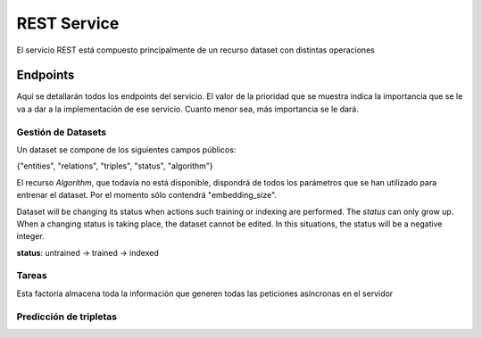 .. _restservice:


REST Service
============
.. Esto es una definición de primer nivel y tenemos que definir un buen diseño.
.. Partes de este servicio pueden quedar fuera del prácticum para continuar a
.. partir del TFG. Primero centrarnos en la parte servidor de
.. predicciones (para poder hacer pruebas). Por orden de prioridad.

    Server: Debería ofrecer los métodos para buscar entidades similares
    tanto por id, por uri, como por vector de embedding.

    Dataset: Creación de datasets desde un método a partir de un SPARQL
    endpoint y una query semilla o un path a un fichero Ntriples.
    El servicio debería crear un id único para el dataset para poder
    pasárselo al algoritmo de training.

    Algorithm: Encontrar el mejor modelo dado un dataset y
    rangos de parámetros.
    /algorithm/1
    Crear con petición asíncrona.
    POST /algorithm?dataset={id}&param1= &param2= etc...

El servicio REST está compuesto principalmente de un recurso dataset con
distintas operaciones

Endpoints
---------
Aquí se detallarán todos los endpoints del servicio. El valor de la prioridad
que se muestra indica la importancia que se le va a dar a la implementación
de ese servicio. Cuanto menor sea, más importancia se le dará.

Gestión de Datasets
```````````````````

Un dataset se compone de los siguientes campos públicos:

{"entities", "relations", "triples", "status", "algorithm"}

El recurso *Algorithm*, que todavía no está disponible, dispondrá de todos
los parámetros que se han utilizado para entrenar el dataset. Por el momento
sólo contendrá "embedding_size".

Dataset will be changing its status when actions such training or indexing
are performed. The *status* can only grow up. When a changing status is taking
place, the dataset cannot be edited. In this situations, the status will be
a negative integer.

**status**: untrained -> trained -> indexed

.. http:get:: /datasets/(int:dataset_id)/

    Obtener toda la información de un dataset.

    **Ejemplo**

    :http:get:`/datasets/1/`

    .. sourcecode:: json

        {
            "dataset": {
                "entities": 664444,
                "relations": 647,
                "id": 1,
                "status": 2,
                "triples": 3261785,
                "algorithm": 100
            }
        }

    :param int dataset_id: id único del dataset
    :statuscode 200: Devuelve el dataset sin errores
    :statuscode 404: El dataset no ha sido encontrado

.. ver celery para añadir peticiones asíncronas a un "demonio" https://github.com/celery/celery/
.. http:put:: /datasets/(int:dataset_id)/train?algorithm=(int:id_algorithm)

    Entrenar un dataset con un algoritmo dado. Se usará un modelo de petición
    asíncrona, dado que puede tardar una cantidad de tiempo considerable.

    El dataset ya tiene que existir y no debe haber sido entrenado previamente

    Se pondrá la petición en una cola y se devolverá un 202 ACCPEPTED, con
    la cabecera LOCATION: rellena con una tarea (/task/{id}), que mostrará el progreso.
    Al finalizar, la tarea mostrará un 303, ya que se habrá creado un nuevo
    recurso /datasets/{id}, y la cabecera LOCATION vendrá rellena con esa URI.

    Basado en: <http://restcookbook.com/Resources/asynchroneous-operations/>

    :prioridad: 2
    :param int dataset_id: id único del dataset.
    :query int id_algorithm: id del algoritmo utilizado para entrenar el dataset.

.. http:get:: /datasets/

    Obtener todos los ID de Datasets. No muestra (por defecto) los tamaños
    de los datasets.

    :statuscode 200: All the datasets are shown correctly


.. http:get:: /dataset_types

    Obtener todos los tipos de dataset disponibles en el sistema. No pueden
    ser modificados.

    :prioridad: 1
    :statuscode 200: Se muestran adecuadamente los tipos


.. Problema: Un WikidataDataset no tiene las mismas operaciones que un Dataset
.. normal. Ver cómo puede afectar esto en la gestión de los métodos HTTP:
.. **Solución**: Utilizar sólo los métodos *públicos* de Dataset
.. http:post:: /dataset?type=(int:dataset_type)

    Crear un dataset nuevo y vacío. Se deberán utilizar otras consultas para
    llenar con tripletas el dataset. Se creará el objeto con un determinado
    *dataset_type*, que determinará qué funciones podrá tener en un futuro.

    :prioridad: 1
    :query int dataset_type: El tipo de dataset a ser creado.
    :statuscode 201: Se ha creado un dataset nuevo correctamente. Ver cabecera
                     Location para saber la URI del recurso.
    :statuscode 404: El *dataset_type* no existe.
    :statuscode 500: No se ha podido crear el dataset.


.. http:post:: /datasets/(int:dataset_id)/triples

    Añadir una tripleta al dataset. Se debe enviar un JSON con un objeto o lista
    de objetos *triple*, que tienen los parámetros.
    {"subject", "predicate", "object"}¹. Sólo se pueden añadir tripletas a un
    dataset con estado *0*, ya que no puede ser reentrenado.

    ¹:*También se suelen representar las tripletas con la notación de head,*
    *label y tail, refiriéndose respectivamente a subject, predicate y object*

    **Ejemplo**

    :http:post:`/datasets/6/triples`

    .. sourcecode:: json

        {"triples": [
            {"subject":"Q1492", "predicate":"P17", "object":"Q29"},
            {"subject":"Q2807", "predicate":"P17", "object":"Q29"}
                    ]
        }

    :param int dataset_id: id único del dataset.
    :statuscode 202: La petición se ha procesado correctamente.
    :statuscode 404: El *dataset_id* no existe.
    :statuscode 409: El estado del *dataset_id* no es correcto.


.. http:post:: /datasets/(int:dataset_id)/generate_triples

    Adds triples to dataset doing a sequence of SPARQL queries by levels,
    starting with a seed vector. This operation is supported only by
    certain types of datasets.

    The request will use asyncronous operations. This means that the request
    will not be satisfied on the same HTTP connection. Instead, the service
    will return a `task` resource that will be queried with the progress
    of the task.

    .. sourcecode:: json

        {
        "generate_triples":
            {
                "levels": 2,
                "sparql_seed_query": "",
                "sparql_graph_pattern": "",
                "limit_ent": 200,
            }
        }

    :param int dataset_id: id único del dataset.
    :statuscode 404: El *dataset_id* no existe.
    :statuscode 409: The *dataset_id* does not allow this operation
    :statuscode 202: Se ha creado una tarea. Ver /tareas para más información

.. http:post:: /datasets/(int:dataset_id)/embeddings

    Retrieve from the trained dataset the embeddings from a list of entities.

    If on the request list the user requests for a entity that does not exist,
    the response won't contain that element. The 404 error is limited to the
    dataset, not the entities inside the dataset.

    The dataset must be in trained status (>= 1), because a model must exist to
    extract triples from. If not, a 409 CONFLICT will be returned.

    This could be useful if it is used with /similar_entities endpoint, to find
    similar entities given a different embedding vector.

    **Ejemplo**

    :http:post:`/datasets/6/embeddings`

    .. sourcecode:: json

        {"entities": [
            "http://www.wikidata.org/entity/Q1492",
            "http://www.wikidata.org/entity/Q2807",
            "http://www.wikidata.org/entity/Q1" ]
        }

    :param int dataset_id: Unique id of the dataset
    :statuscode 200: Operation was successful
    :statuscode 404: The dataset ID does not exist
    :statuscode 409: The dataset is not on a correct status


Tareas
``````

Esta factoría almacena toda la información que generen todas las peticiones
asíncronas en el servidor

.. http:get:: /tasks/(int:task_id)

    Muestra la progresión de la tarea con id *task_id*. Las tareas que hayan
    acabado pueden ser eliminadas sin previo aviso.

    Some tasks can inform to the user about its progress. It is done through
    the progress param, which has *current* and *total* relative arguments, and
    *current_steps* and *total_steps* absolute arguments. When a task involves
    some steps and the number of small tasks to be done in next step cannot
    be discovered, the current and total will only indicate progress in current
    step, and will not include previous step, expected to be already done, or next
    step which is expected to be empty.

    :param int task_id: id único de la tarea a consultar
    :statuscode 200: Muestra el estado de la tarea
    :statuscode 303: La tarea se ha completado. See Location para ver
                     el recurso al que afecta.
    :statuscode 404: La *task_id* no existe.


.. http:delete:: /tasks/(int:task_id)

    Deletes a task from database. If it is possible to stop a task which is
    started but not finished, it will be stopped and deleted. If this is not
    possible, the task resource will be kept as is, and a 409 status code will
    be sent along a reason why the task cannot be stopped.

    If the task is deleted, the status will not be queried in a future, but any
    result produced by the task (such as adding triples to a dataset), will
    be kept on its own resource.

    :prioridad: 1
    :todo: Not implemented
    :statuscode 204: The task has been deleted
    :statuscode 404: The task does not exists and cannot be deleted
    :statuscode 409: The current state of the task does not allow to delete it

Predicción de tripletas
```````````````````````

.. http:get:: /datasets/(int:dataset_id)/similar_entities/(string:entity)?limit=(int:limit)?search_k=(int:search_k)

    Obtener las *limit* entidades más similares a *entity* dentro
    del *dataset_id*. El número dado en *limit* excluye la propia entidad.
    Sólo es válido para ciertas representaciones de entidad.


    **Ejemplo**

    :http:get:`/datasets/1/similar_entities/Q1492?limit=1`

    .. sourcecode:: json

        {    "similar_entities":
            {    "response":
                [
                    {"distance": 0, "entity": "http://www.wikidata.org/entity/Q1492"},
                    {"distance": 0.8224636912345886, "entity": "http://www.wikidata.org/entity/Q15090"}
                ],
                "entity": "http://www.wikidata.org/entity/Q1492",
                "limit": 2
            },
            "dataset": {
                "entities": 664444,
                "relations": 647,
                "id": 1,
                "status": 2,
                "triples": 3261785,
                "algorithm": 100
            }
        }


    :param int dataset_id: id único del dataset
    :param string entity: Representación de la entidad (Elemento o vector)
    :query int limit: Límite de entidades similares que se piden. Por defecto
                      tiene el valor 10.
    :query int search_k: Número máximo de nodos donde se realiza la búsqueda.
                         Mejora la calidad de las búsquedas, a costa de un
                         rendimiento más bajo. Por defecto tiene el valor -1.


.. http:post:: /datasets/(int:dataset_id)/similar_entities?limit=(int:limit)?search_k=(int:search_k)

    Obtener las *limit* entidades más similares a *entity* dentro
    del *dataset_id*. El número dado en *limit* excluye la propia entidad.
    La representación de la entidad puede ser una URI completa o cualquier
    otra de su representación

    Debe de incluirse en el body un documento JSON formateado así:

    **Ejemplo**

    :http:post:`/datasets/0/similar_entities?limit=1`

    .. sourcecode:: json

        { "entity":
              {"value": "http://www.wikidata.org/entity/Q1492", "type": "uri"}
        }

    *Respuesta*

    .. sourcecode:: json

        {    "similar_entities":
            {    "response":
                [
                    {"distance": 0, "entity": "http://www.wikidata.org/entity/Q1492"},
                    {"distance": 0.8224636912345886, "entity": "http://www.wikidata.org/entity/Q15090"}
                ],
                "entity": "http://www.wikidata.org/entity/Q1492",
                "limit": 2
            },
            "dataset": {
                "entities": 664444,
                "relations": 647,
                "id": 1,
                "status": 2,
                "triples": 3261785,
                "algorithm": 100
            }
        }


    :param int dataset_id: id único del dataset
    :param string entity: Representación de la entidad (Elemento o vector)
    :query int limit: Límite de entidades similares que se piden. Por defecto
                      tiene el valor 10.
    :query int search_k: Número máximo de nodos donde se realiza la búsqueda.
                         Mejora la calidad de las búsquedas, a costa de un
                         rendimiento más bajo. Por defecto tiene el valor -1.


.. http:get:: /datasets/(int:dataset_id)/distance/

    Returns the distance between two elements. The lower this is, most probable
    to be both the same triple.

    **Request Example**

    :http:post:`/datasets/0/similar_entities?limit=1`

    .. sourcecode:: json

        {
            "distance": [
                 "http://www.wikidata.org/entity/Q1492",
                 "http://www.wikidata.org/entity/Q5682"
            ]
        }

    *HTTP Response*

    .. sourcecode:: json

        {
            "distance": 1.460597038269043
        }

    :prioridad: 0
    :param int dataset_id: id único del dataset
    :param list embedding: Vector de *embedding* a obtener su probabilidad


.. http:get:: /datasets/(int:dataset_id)/embedding_probability/(string:embedding)

    Devuelve la probabilidad de que un vector de *embedding* sea verdadero
    dentro de un *dataset_id* dado.

    :prioridad: 0
    :todo: 501 Not Implemented
    :param int dataset_id: id único del dataset
    :param list embedding: Vector de *embedding* a obtener su probabilidad
